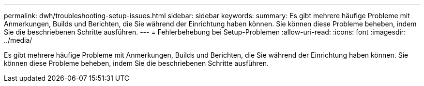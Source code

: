 ---
permalink: dwh/troubleshooting-setup-issues.html 
sidebar: sidebar 
keywords:  
summary: Es gibt mehrere häufige Probleme mit Anmerkungen, Builds und Berichten, die Sie während der Einrichtung haben können. Sie können diese Probleme beheben, indem Sie die beschriebenen Schritte ausführen. 
---
= Fehlerbehebung bei Setup-Problemen
:allow-uri-read: 
:icons: font
:imagesdir: ../media/


[role="lead"]
Es gibt mehrere häufige Probleme mit Anmerkungen, Builds und Berichten, die Sie während der Einrichtung haben können. Sie können diese Probleme beheben, indem Sie die beschriebenen Schritte ausführen.
